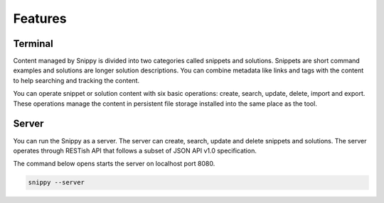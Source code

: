 Features
========

Terminal
--------

Content managed by Snippy is divided into two categories called snippets and solutions.
Snippets are short command examples and solutions are longer solution descriptions.
You can combine metadata like links and tags with the content to help searching and
tracking the content.

You can operate snippet or solution content with six basic operations: create, search,
update, delete, import and export. These operations manage the content in persistent
file storage installed into the same place as the tool. 

Server
------

You can run the Snippy as a server. The server can create, search, update and delete
snippets and solutions. The server operates through RESTish API that follows a subset
of JSON API v1.0 specification.

The command below opens starts the server on localhost port 8080.

.. code:: bash

    snippy --server
